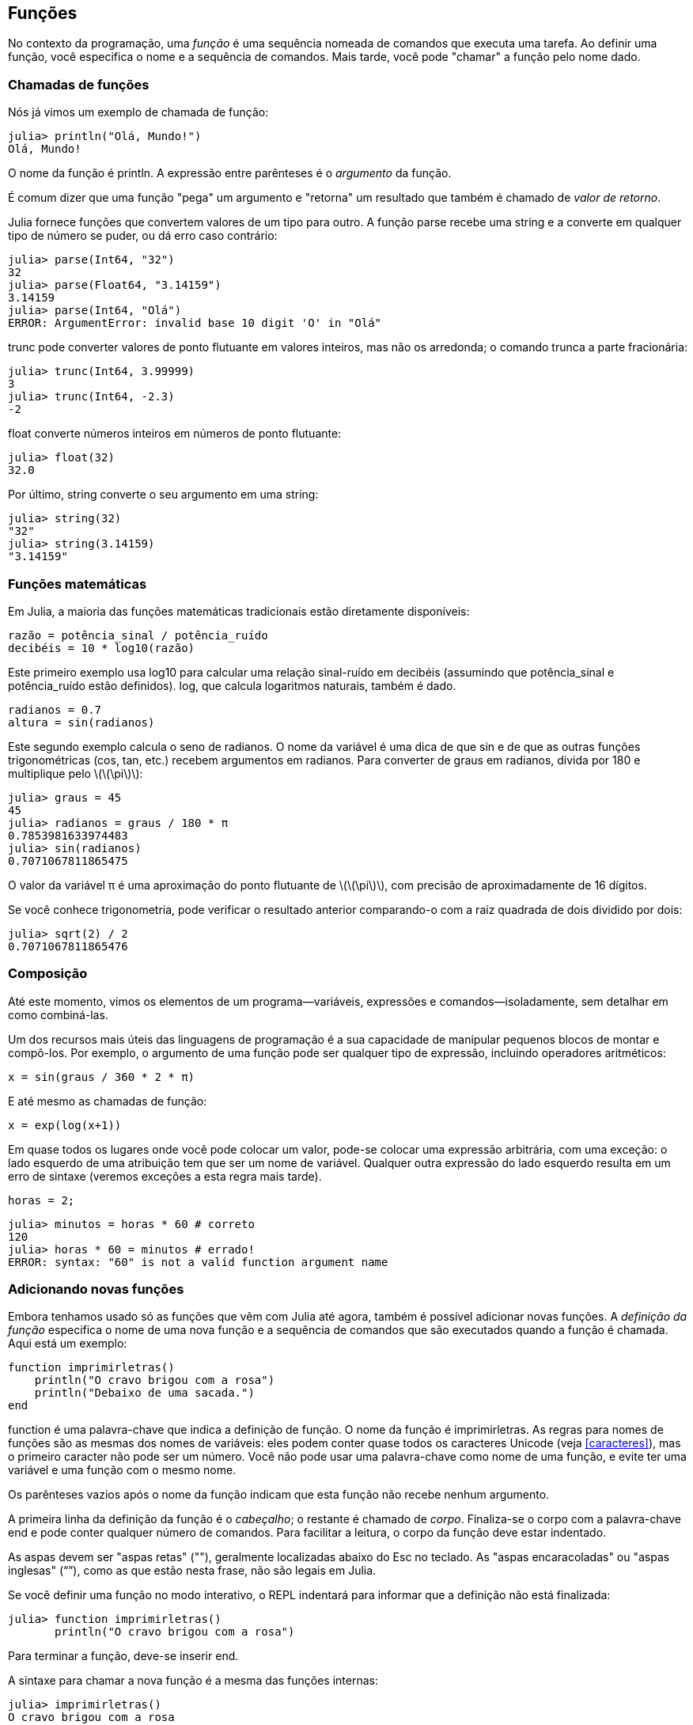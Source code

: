 [[chap03]]
== Funções

No contexto da programação, uma _função_ é uma sequência nomeada de comandos que executa uma tarefa. Ao definir uma função, você especifica o nome e a sequência de comandos. Mais tarde, você pode "chamar" a função pelo nome dado.
(((função)))

=== Chamadas de funções

Nós já vimos um exemplo de chamada de função:
(((chamada de função)))

[source,@julia-repl-test]
----
julia> println("Olá, Mundo!")
Olá, Mundo!
----

O nome da função é +println+. A expressão entre parênteses é o _argumento_ da função.
(((argumento)))(((parênteses)))

É comum dizer que uma função "pega" um argumento e "retorna" um resultado que também é chamado de _valor de retorno_.
(((valor de retorno)))

Julia fornece funções que convertem valores de um tipo para outro. A função +parse+ recebe uma string e a converte em qualquer tipo de número se puder, ou dá erro caso contrário:
(((conversão de tipo)))(((("função","Base","parse", see="parse")))(((ArgumentError)))((("error", "Core", "ArgumentError", see="ArgumentError")))

[source,@julia-repl-test]
----
julia> parse(Int64, "32")
32
julia> parse(Float64, "3.14159")
3.14159
julia> parse(Int64, "Olá")
ERROR: ArgumentError: invalid base 10 digit 'O' in "Olá"
----

+trunc+ pode converter valores de ponto flutuante em valores inteiros, mas não os arredonda; o comando trunca a parte fracionária:
(((truncar)))((("função", "Base", "trunc", see="trunc")))

[source,@julia-repl-test]
----
julia> trunc(Int64, 3.99999)
3
julia> trunc(Int64, -2.3)
-2
----

+float+ converte números inteiros em números de ponto flutuante:
(((float)))((("função", "Base", "float", see="float")))

[source,@julia-repl-test]
----
julia> float(32)
32.0
----

Por último, +string+ converte o seu argumento em uma string:
(((string)))((("função", "Base", "string", see="string")))

[source,@julia-repl-test]
----
julia> string(32)
"32"
julia> string(3.14159)
"3.14159"
----


=== Funções matemáticas

Em Julia, a maioria das funções matemáticas tradicionais estão diretamente disponíveis:
(((função matemática)))(((log10)))((("função", "Base", "log10", see="log10")))

[source,julia]
----
razão = potência_sinal / potência_ruído
decibéis = 10 * log10(razão)
----

Este primeiro exemplo usa +log10+ para calcular uma relação sinal-ruído em decibéis (assumindo que +potência_sinal+ e +potência_ruído+ estão definidos). +log+, que calcula logaritmos naturais, também é dado.
(((log)))((("função", "Base", "log", see="log")))((("função logarítmica", see="log")))

[source,julia]
----
radianos = 0.7
altura = sin(radianos)
----

Este segundo exemplo calcula o seno de +radianos+. O nome da variável é uma dica de que +sin+ e de que as outras funções trigonométricas (+cos+, +tan+, etc.) recebem argumentos em radianos. Para converter de graus em radianos, divida por 180 e multiplique pelo latexmath:[\(\pi\)]:
(((seno)))((("função", "Base", "sin", see="sin")))(((função trigonométrica)))

[source,@julia-repl-test]
----
julia> graus = 45
45
julia> radianos = graus / 180 * π
0.7853981633974483
julia> sin(radianos)
0.7071067811865475
----

O valor da variável +π+ é uma aproximação do ponto flutuante de latexmath:[\(\pi\)], com precisão de aproximadamente de 16 dígitos.
(((pi)))

Se você conhece trigonometria, pode verificar o resultado anterior comparando-o com a raiz quadrada de dois dividido por dois:
(((raiz quadrada)))((("função", "Base", "sqrt", see="sqrt")))((("função quadrada", see="sqrt")))

[source,@julia-repl-test]
----
julia> sqrt(2) / 2
0.7071067811865476
----


=== Composição

Até este momento, vimos os elementos de um programa—variáveis, expressões e comandos—isoladamente, sem detalhar em como combiná-las.
(((composição)))

Um dos recursos mais úteis das linguagens de programação é a sua capacidade de manipular pequenos blocos de montar e compô-los. Por exemplo, o argumento de uma função pode ser qualquer tipo de expressão, incluindo operadores aritméticos:

[source,julia]
----
x = sin(graus / 360 * 2 * π)
----

E até mesmo as chamadas de função:
(((exp)))((("função", "Base", "exp", see="exp")))((("função exponencial", see="exp")))

[source,julia]
----
x = exp(log(x+1))
----

Em quase todos os lugares onde você pode colocar um valor, pode-se colocar uma expressão arbitrária, com uma exceção: o lado esquerdo de uma atribuição tem que ser um nome de variável. Qualquer outra expressão do lado esquerdo resulta em um erro de sintaxe (veremos exceções a esta regra mais tarde).
(((erro de sintaxe)))

[source,@julia-eval chap03]
----
horas = 2;
----

[source,@julia-repl-test chap03]
----
julia> minutos = horas * 60 # correto
120
julia> horas * 60 = minutos # errado!
ERROR: syntax: "60" is not a valid function argument name
----

=== Adicionando novas funções

Embora tenhamos usado só as funções que vêm com Julia até agora, também é possível adicionar novas funções. A _definição da função_ especifica o nome de uma nova função e a sequência de comandos que são executados quando a função é chamada. Aqui está um exemplo:
(((função)))(((definição de função)))(((função definida pelo programador)))(((imprimirletras)))((("função", "definido pelo programador", "imprimirletras", see="imprimirletras")))

[source,@julia-setup chap03]
----
function imprimirletras()
    println("O cravo brigou com a rosa")
    println("Debaixo de uma sacada.")
end
----

+function+ é uma palavra-chave que indica a definição de função. O nome da função é +imprimirletras+. As regras para nomes de funções são as mesmas dos nomes de variáveis: eles podem conter quase todos os caracteres Unicode (veja <<caracteres>>), mas o primeiro caracter não pode ser um número. Você não pode usar uma palavra-chave como nome de uma função, e evite ter uma variável e uma função com o mesmo nome.
((("palavra-chave", "função", see="função")))(((argumento)))(((caracter Unicode)))

Os parênteses vazios após o nome da função indicam que esta função não recebe nenhum argumento.
(((parênteses, vazio)))

A primeira linha da definição da função é o _cabeçalho_; o restante é chamado de _corpo_. Finaliza-se o corpo com a palavra-chave +end+ e pode conter qualquer número de comandos. Para facilitar a leitura, o corpo da função deve estar indentado.
(((cabeçalho)))(((corpo)))(((end)))((("palavra chave", "final", see="final")))(((indentação)))

As aspas devem ser "aspas retas" (""), geralmente localizadas abaixo do Esc no teclado. As "aspas encaracoladas" ou "aspas inglesas" (“”), como as que estão nesta frase, não são legais em Julia.
(((aspas)))

Se você definir uma função no modo interativo, o REPL indentará para informar que a definição não está finalizada:

[source,jlcon]
----
julia> function imprimirletras()
       println("O cravo brigou com a rosa")

----

Para terminar a função, deve-se inserir +end+.

A sintaxe para chamar a nova função é a mesma das funções internas:

[source,@julia-repl-test chap03]
----
julia> imprimirletras()
O cravo brigou com a rosa
Debaixo de uma sacada.
----

Uma vez definida uma função, você pode usá-la dentro de outra função. Por exemplo, para repetir o refrão anterior, poderíamos escrever uma função chamada +repetirletras+:
(((repetirletras)))((("função", "definido pelo programador", "repetirletras", see="repetirletras")))

[source,@julia-setup chap03]
----
function repetirletras()
    imprimirletras()
    imprimirletras()
end
----

E depois é só chamar +repetirletras+:

[source,@julia-repl-test chap03]
----
julia> repetirletras()
O cravo brigou com a rosa
Debaixo de uma sacada.
O cravo brigou com a rosa
Debaixo de uma sacada.
----

Mas não é bem assim que a música é.


=== Definições e usos

Reunindo os pedaços de código da seção anterior, o programa completo fica assim:

[source,julia]
----
function imprimirletras()
    println("O cravo brigou com a rosa")
    println("Debaixo de uma sacada.")
end

function repetirletras()
    imprimirletras()
    imprimirletras()
end

repetirletras()
----

Este programa contém duas definições de funções: +imprimirletras+ e +repetirletras+. As definições de funções são executadas exatamente como outros comandos, e o resultado é a criação de objetos do tipo função. Os comandos dentro da função não são executados até que a função seja chamada, e a definição da função não gera saída.

Como você pode esperar, deve-se criar uma função antes de poder executá-la. Em outras palavras, a definição da função tem que ser executada antes de chamá-la.

===== Exercício 3-1

Mova a última linha deste programa para o topo, para que a chamada de função apareça antes das definições. Execute o programa e veja qual mensagem de erro você recebe.

Agora mova a chamada de função de volta para a parte inferior e mova a definição de +imprimirletras+ após a definição de +repetirletras+. Ao executar este programa, o que acontece?


=== Fluxo de execução

Para garantir a definição de uma função antes de sua primeira chamada, é necessário conhecer a ordem dos comandos executados, conhecido como _fluxo de execução_.
(((fluxo de execução)))

A execução é feita sempre a partir do primeiro comando do programa. Os comandos são executados uma de cada vez, de cima para baixo.

As definições das funções não mudam o fluxo de execução do programa, mas lembre-se que os comandos dentro da função são executados somente quando a função é chamada.

Quando a função é chamada, é como um desvio no fluxo de execução. Em vez de ir para o comando seguinte, o fluxo salta para o corpo da função, executa os comandos lá e depois volta para continuar de onde parou.

Isso parece bastante simples, até você lembrar que uma função pode chamar outra. Enquanto estiver no meio de uma função, o programa pode ter a necessidade de executar os comandos em uma outra função. Logo, ao executar essa nova função, o programa pode precisar executar outra função!

Felizmente, Julia é bom em monitorar seus passos, portanto, toda vez que uma função é concluída, o programa retoma de onde parou na função que a chamou. Chegando ao final do programa, ele é encerrado.

Em resumo, quando você lê um programa, nem sempre deseja ler de cima para baixo. Às vezes, é mais lógico seguir o fluxo de execução.


=== Parâmetros e argumentos

Algumas das funções que vimos exigem argumentos. Por exemplo, quando você chama +sin+, um número é passado como argumento. Algumas funções usam mais de um argumento: +parse+ necessita de dois, um tipo de número e uma string.
(((parâmetro)))(((argumento)))(((analisar)))(((sin)))

Dentro da função, os argumentos são atribuídos a variáveis denominadas _parâmetros_. Aqui está uma definição para uma função que exige um argumento:
(((imprimir2vezes)))((("função", "definido pelo programador", "imprimir2vezes", see="imprimir2vezes")))

[source,@julia-setup chap03]
----
function imprimir2vezes(bruno)
    println(bruno)
    println(bruno)
end
----

Esta função atribui o argumento a um parâmetro denominado +bruno+. Quando a função é chamada, imprime-se o valor do parâmetro (qualquer que seja) duas vezes.

Esta função funciona com qualquer valor que possa ser impresso.

[source,@julia-repl-test chap03]
----
julia> imprimir2vezes("Spam")
Spam
Spam
julia> imprimir2vezes(42)
42
42
julia> imprimir2vezes(π)
π
π
----

As mesmas regras de composição que se aplicam às funções embutidas também se aplicam às funções definidas pelo programador, portanto podemos usar qualquer tipo de expressão como argumento para +imprimir2vezes+:
(((composição)))(((função definida pelo programador)))

[source,@julia-repl-test chap03]
----
julia> imprimir2vezes("Spam "^4)
Spam Spam Spam Spam
Spam Spam Spam Spam
julia> imprimir2vezes(cos(π))
-1.0
-1.0
----

O argumento é avaliado antes da chamada da função, de modo que nos exemplos as expressões +"Spam "^4+ e +cos(π)+ são avaliadas apenas uma vez.
(((argumento)))(((cos)))((("função", "Base", "cos", see="cos"))))

Também pode-se usar uma variável como argumento:

[source,@julia-repl-test chap03]
----
julia> ana = "Uma andorinha sozinha não faz verão."
"Uma andorinha sozinha não faz verão."
julia> imprimir2vezes(ana)
Uma andorinha sozinha não faz verão.
Uma andorinha sozinha não faz verão.
----

O nome da variável que passamos como argumento (+ana+) não tem nada a ver com o nome do parâmetro (+bruno+). Para a função +imprimir2vezes+, todos os parâmetros são chamados +bruno+, independentemente do nome da variável que passamos como argumento (neste caso, +ana+)


=== As variáveis e os parâmetros são locais

Ao criar uma variável dentro de uma função, ela é _local_, isto é, ela existe apenas dentro da função. Por exemplo:
(((variável local)))(((variável, local)))(((concat_imprimir2vezes)))((("função", "definido pelo programador", "concat_imprimir2vezes", see="concat_imprimir2vezes")))

[source,@julia-setup chap03]
----
function concat_imprimir2vezes(parte1, parte2)
    concat = parte1 * parte2
    imprimir2vezes(concat)
end
----

Esta função exige dois argumentos, concatena-os e imprime o resultado duas vezes. A seguir um exemplo que a usa:
(((concatenar)))(((repetição)))

[source,@julia-repl-test chap03]
----
julia> linha1 = "Lava outra, "
"Lava outra, "
julia> linha2 = "lava uma."
"lava uma."
julia> concat_imprimir2vezes(linha1, linha2)
Lava outra, lava uma.
Lava outra, lava uma.
----

Após o término de +concat_imprimir2vezes+, a variável +concat+ é destruída. Se tentarmos imprimi-la, aparece uma exceção:
(((erro em tempo de execução)))(((UndefVarError)))((("error", "Core", "UndefVarError", see="UndefVarError")))

[source,@julia-repl-test chap03]
----
julia> println(concat)
ERROR: UndefVarError: concat not defined
----

Os parâmetros também são locais. Por exemplo, fora do +imprimir2vezes+, não existe o +bruno+.
(((parâmetro)))


[[stack_diagrams]]
=== Diagramas de Pilha

Para verificar quais variáveis podem ser usadas e onde, às vezes é prático desenhar um _diagrama de pilha_. Da mesma maneira dos diagramas de estado, os diagramas de pilha mostram o valor de cada variável, e mostram também a função à qual cada variável pertence.
(((diagrama da pilha))) ((("diagrama", "pilha", see= "diagrama da pilha"))))

Cada função é indicada por um _quadro_, que é representado por uma caixa com o nome de uma função ao lado e os parâmetros e as variáveis da respectiva função dentro dele. O diagrama de pilha do exemplo anterior é ilustrado em <<fig03-1>>.
(((quadro)))

[[fig03-1]]
.Stack diagram
image::images/fig31.svg[]

Os quadros são dispostos em uma pilha que mostra qual função é chamada por outra, e assim por diante. Neste exemplo, +imprimir2vezes+ foi chamada por +concat_imprimir2vezes+, e +concat_imprimir2vezes+ foi chamada por +Main+, que é um nome especial para o quadro superior. Criando uma variável fora de qualquer função, ela pertence a +Main+.

Cada parâmetro recebe o mesmo valor que o seu argumento correspondente. Logo, +parte1+ tem o mesmo valor que +linha1+, da mesma forma que +parte2+ tem o mesmo valor que +linha2+, e +bruno+ tem o mesmo valor que +concat+.

Em um caso de erro durante uma chamada de função, Julia imprime o nome da função, o nome da função que a chamou, e o nome da função que chamou por ela, e assim por diante até chegar no +Main+.
(((Main)))

Por exemplo, se você tentar acessar +concat+ de dentro de +imprimir2vezes+, você recebe um +UndefVarError+:
(((UndefVarError)))

----
ERROR: UndefVarError: concat not defined
Stacktrace:
 [1] imprimir2vezes at ./REPL[1]:2 [inlined]
 [2] concat_imprimir2vezes(::String, ::String) at ./REPL[2]:3
----

Esta lista de funções é chamada de _rastreamento de pilha_, que informa em qual arquivo de programa ocorreu o erro, em qual linha e quais funções estavam sendo executadas no momento. Também indica a linha de código que causou o erro.
(((rastreamento de pilha)))

A ordem das funções no rastreamento de pilha é a ordem inversa dos quadros no diagrama de pilha. A função atualmente em execução fica no topo.


=== Funções produtivas e funções nulas

Algumas das funções que usamos, como as funções matemáticas que retornam resultados; por falta de um nome melhor, chamaremos de _funções produtivas_. As outras funções, como +imprimir2vezes+, que executam uma ação sem retornar um valor chamaremos de _funções nulas_.
(((funções produtivas))) (((funções nulas))))

Quando você chama uma função produtiva, quase sempre deseja-se fazer algo com o resultado; por exemplo, atribuí-lo a uma variável ou usá-lo como parte de uma expressão:

[source,julia]
----
x = cos(radianos)
áurea = (sqrt(5) + 1) / 2
----

Ao chamar uma função no modo interativo, Julia exibe o seguinte resultado:
(((modo interativo)))

[source,@julia-repl-test]
----
julia> sqrt(5)
2.23606797749979
----

Porém em um script, se chamar uma função produtiva por si só, o valor de retorno será perdido para sempre!
(((modo script)))

[source,@julia-run]
----
sqrt(5)
----

Este script calcula a raiz quadrada de 5, que não é armazenado e nem exibido o resultado, e assim, não é muito útil.

As funções nulas podem exibir algo na tela ou ter algum outro efeito, mas não retorna um valor. Se atribuir o resultado a uma variável, obterá um valor especial chamado +nothing+.
(((nothing)))

[source,@julia-repl-test chap03]
----
julia> resultado = imprimir2vezes("Bing")
Bing
Bing
julia> show(resultado)
nothing
----

Para imprimir o valor +nothing+, usa-se a função +show+ que é similar a +print+ mas que pode lidar com o valor +nothing+.
(((show)))((("função", "Base", "show", see="show"))))

O valor +nothing+ não é o mesmo que a string +"nothing"+. Pois é um valor especial que tem seu próprio tipo:
(((Nothing)))((("tipo", "Base", "Nothing", see="Nothing")))

[source,@julia-repl-test]
----
julia> typeof(nothing)
Nothing
----

As funções que temos escrito até o momento são todas nulas. Começaremos a escrever funções produtivas em alguns capítulos.


=== Por que funções?

Pode não estar claro o motivo de fragmentar um programa em funções, mas existem várias razões:

* Criar uma nova função dá a oportunidade de nomear uma série de comandos, o que facilita a leitura e o debugging do programa.

* As funções podem reduzir o tamanho de um programa, eliminando a repetição do código. Mais tarde, no caso de alguma mudança, é só modificá-lo em um único lugar.

* Dividir um programa longo em funções permite o debugging das partes, uma de cada vez, e depois reuni-las em um programa mais funcional.

* Funções bem programadas são frequentemente úteis para muitos outros programas. Depois de escrever e debugar um, você pode reutilizá-la.

* Em Julia, as funções podem melhorar consideravelmente o desempenho.


=== Debugging

NTD: Debugging é oficialmente traduzido como "depuração". No entanto, o termo mais usado entre os programadores é a palavra em inglês.

Uma das habilidades mais significativas que você vai adquirir é o debugging. Ainda que possa ser frustrante, o debugging é uma das partes da programação mais intelectualmente rica, desafiadora e interessante.
(((debugging)))

De certa forma, o debugging é como um trabalho de detetive. Você é confrontado com pistas e precisa inferir os processos e eventos que levaram aos resultados encontrados.

O debugging também é como uma ciência experimental. Uma vez que você tem uma ideia do que está dando errado, modifique seu programa e tente novamente. Se a sua hipótese estiver correta, pode-se prever o resultado da modificação e aproximar-se de um programa funcional. Se a sua hipótese estava errada, inventa-se uma nova. Como Sherlock Holmes apontou,

[quote, A. Conan Doyle, O Signo dos Quatro]
____
Tendo eliminado o impossível, aquilo que resta, ainda que improvável, deve ser a verdade.
____
(((debugging experimental)))(((Holmes, Sherlock)))(((Doyle, Arthur Conan)))

Algumas pessoas consideram que a programação e o debugging são a mesma coisa, já que a programação é o processo de debugar gradualmente um programa até que ele faça o que o programador deseja. A ideia é começar com um programa funcional e fazer pequenas mudanças, debugando-as à medida que avança.

Por exemplo, o Linux é um sistema operacional com milhões de linhas de código, mas começou como um programa simples que Linus Torvalds usava para examinar o chip Intel 80386. De acordo com Larry Greenfield, "um dos primeiros projetos de Linus era um programa que alternava entre imprimir "AAAA" e "BBBB". Este mais tarde evoluiu para Linux. ” (_The Linux Users' Guide_ Versão Beta 1).
(((Linux))) (((Torvalds, Linus))))


=== Glossário

função::
Uma sequência nomeada de comandos que realiza alguma operação útil. As funções podem ou não nessitar de argumentos e podem ou não gerar um resultado.
(((função)))

definição de função::
Um comando que cria uma nova função, e com especificação do seu nome, seus parâmetros e dos comandos que ela contém.
(((definição de função)))

objeto do tipo função::
Um valor criado por uma definição de função. O nome da função é uma variável que se refere a um objeto do tipo função.
(((objeto do tipo função)))

cabeçalho::
A primeira linha de uma definição de função.
(((cabeçalho)))

corpo::
A sequência de comandos dentro de uma definição de função.
(((corpo)))

parâmetro::
Um nome usado dentro de uma função para se referir ao valor passado como argumento.
(((parâmetro)))

chamada de função::
Um comando que executa uma função. Consiste no nome da função seguido de uma lista de argumentos entre parênteses.
(((chamada de função)))

argumento::
Um valor fornecido a uma função quando a função é chamada. E este valor é atribuído ao parâmetro correspondente na função.
(((argumento)))

variável local::
Uma variável definida dentro de uma função. Uma variável local só pode ser utilizada dentro de sua função.
(((variável local)))

valor de retorno::
O resultado de uma função. Se uma chamada de função é utilizada como uma expressão, o valor de retorno é o valor da expressão.
(((valor de retorno)))

função produtiva::
Uma função que retorna um valor.
(((função produtiva)))

função nula::
Uma função que sempre retorna +nothing+.
(((função nula)))

+nothing+::
Um valor especial devolvido por funções nulas.
(((nothing)))

composição::
Usar uma expressão como parte de uma expressão maior ou um comando como parte de um comando maior.
(((composição)))

fluxo de execução::
A ordem da execução dos comandos.
(((fluxo de execução)))

diagrama da pilha::
Representação gráfica de uma pilha de funções, suas variáveis e os valores a que se referem.
(((diagrama da pilha)))

quadro::
Uma caixa em um diagrama de pilha que representa uma chamada de função, além de conter as variáveis e parâmetros locais da função.
(((quadro)))

rastreamento de pilha::
Uma lista das funções que estão sendo executadas, mostrada quando ocorre uma exceção.
(((rastreamento de pilha)))


=== Exercícios

[TIP]
====
Esses exercícios devem ser realizados usando apenas os comandos e outros recursos aprendidos até o momento.
====

[[ex03-1]]
===== Exercício 3-2

Escreva uma função denominada +alinhar_a_direita+ que recebe uma string denominada +s+ como parâmetro e imprime a string com espaços suficientes à esquerda de modo que a última letra da string esteja na coluna 70 da exibição.
(((alinhar_a_direita)))((("função", "definido pelo programador", "alinhar_a_direita", see="alinhar_a_direita")))

[source,@julia-eval chap03-ex]
----
using ThinkJulia
----

[source,@julia-repl chap03-ex]
----
alinhar_a_direita("trapalhões")
----

[TIP]
====
Use concatenação e repetição de string. Além disso, Julia fornece uma função interna chamada +length+ que retorna o comprimento de uma string, portanto o valor de +length("trapalhões")+ é 10.
(((comprimento)))((("função", "Base", "comprimento", see="comprimento")))
====

[[ex03-2]]
===== Exercício 3-3

Um objeto do tipo função é um valor que você pode associar a uma variável ou passar como argumento. Por exemplo, +fazer2vezes+ é uma função que pega um objeto do tipo função como argumento e o chama duas vezes:
(((objeto do tipo função)))(((fazer2vezes)))((("função", "definido pelo programador", "dotwice", see="fazer2vezes")))

[source,julia]
----
function fazer2vezes(f)
    f()
    f()
end
----

Veja um exemplo que usa +fazer2vezes+ para chamar a função +imprimirspam+ duas vezes.
(((imprimirspam)))((("função", "definido pelo programador", "imprimirspam", see="imprimirspam")))

[source,julia]
----
function imprimirspam()
    println("spam")
end

fazer2vezes(imprimirspam)
----

. Copie este exemplo em um script e teste-o.

. Modifique +fazer2vezes+ para que ele receba dois argumentos, um objeto do tipo função e um valor, e chame a função duas vezes, passando o valor como argumento.

. Copie a definição de +imprimir2vezes+ apresentada no início deste capítulo para o seu script.

. Use a versão modificada de +fazer2vezes+ para chamar +imprimir2vezes+ duas vezes, e passando +"spam"+ como argumento.

. Defina uma nova função chamada +fazer4vezes+ que recebe um objeto do tipo função e um valor e chama a função quatro vezes, passando o valor como parâmetro. Esta função deve ter apenas dois comandos no corpo dessa função, e não quatro.

[[ex03-3]]
===== Exercício 3-4

. Escreva uma função +imprimirgrade+ que desenha uma grade da seguinte maneira:
(((imprimirgrade)))((("função", "definido pelo programador", "imprimirgrade", see="imprimirgrade")))
+
[source,@julia-repl-test chap03-ex]
----
julia> imprimirgrade()
+ - - - - + - - - - +
|         |         |
|         |         |
|         |         |
|         |         |
+ - - - - + - - - - +
|         |         |
|         |         |
|         |         |
|         |         |
+ - - - - + - - - - +
----

. Escreva uma função que desenhe uma grade semelhante, com quatro linhas e quatro colunas.

Crédito: este exercício é baseado em um exercício de Oualline, _Practical C Programming_, Terceira Edição, O´Reilly Media, 1997.

[TIP]
====
Para mostrar mais de um valor em uma linha, você pode imprimir uma sequência de valores separados por vírgula:

[source,julia]
----
println("+", "-")
----

A função +print+ não avança para a linha seguinte:

[source,julia]
----
print("+ ")
println("-")
----

A saída desses comandos é +pass:["+ -"]+ na mesma linha. A saída do próximo comando é a impressão que começaria na seguinte linha.
====
(((println)))(((print)))((("função", "Base", "print", see="print")))
